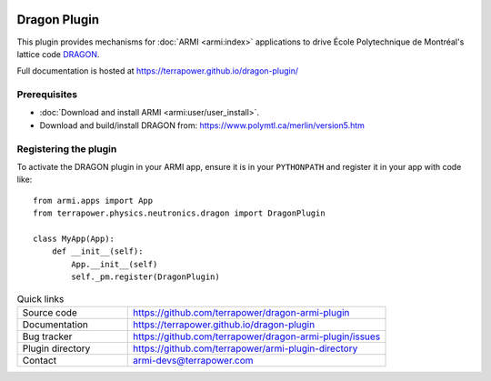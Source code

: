 .. image:: https://github.com/terrapower/dragon-armi-plugin/workflows/Dragon%20unit%20tests/badge.svg?branch=master
    :target: https://github.com/terrapower/dragon-armi-plugin/actions?query=workflow%3A%22Dragon%20unit%sotests
    :alt: Unit Tests

.. image:: https://github.com/terrapower/dragon-armi-plugin/workflows/black/badge.svg?branch=master
    :target: https://github.com/terrapower/dragon-armi-plugin/actions?query=workflow%3A%22black
    :alt: Black

.. image:: https://github.com/terrapower/dragon-armi-plugin/workflows/Check%20License%20Lines/badge.svg?branch=master
    :target: https://github.com/terrapower/dragon-armi-plugin/actions?query=workflow%3A%22Check%20License%20Lines
    :alt: Copyright TerraPower

=============
Dragon Plugin
=============

This plugin provides mechanisms for :doc:`ARMI <armi:index>` applications to 
drive École Polytechnique de Montréal's lattice code `DRAGON <https://www.polymtl.ca/merlin/version5.htm>`_.

Full documentation is hosted at https://terrapower.github.io/dragon-plugin/

Prerequisites
-------------
* :doc:`Download and install ARMI <armi:user/user_install>`.
* Download and build/install DRAGON from: https://www.polymtl.ca/merlin/version5.htm

Registering the plugin
----------------------
To activate the DRAGON plugin in your ARMI app, ensure it is in your ``PYTHONPATH`` and
register it in your app with code like::

    from armi.apps import App
    from terrapower.physics.neutronics.dragon import DragonPlugin

    class MyApp(App):
        def __init__(self):
            App.__init__(self)
            self._pm.register(DragonPlugin)


.. list-table:: Quick links
   :widths: 30 70

   * - Source code
     - https://github.com/terrapower/dragon-armi-plugin
   * - Documentation
     - https://terrapower.github.io/dragon-plugin
   * - Bug tracker
     - https://github.com/terrapower/dragon-armi-plugin/issues
   * - Plugin directory
     - https://github.com/terrapower/armi-plugin-directory
   * - Contact
     - armi-devs@terrapower.com

